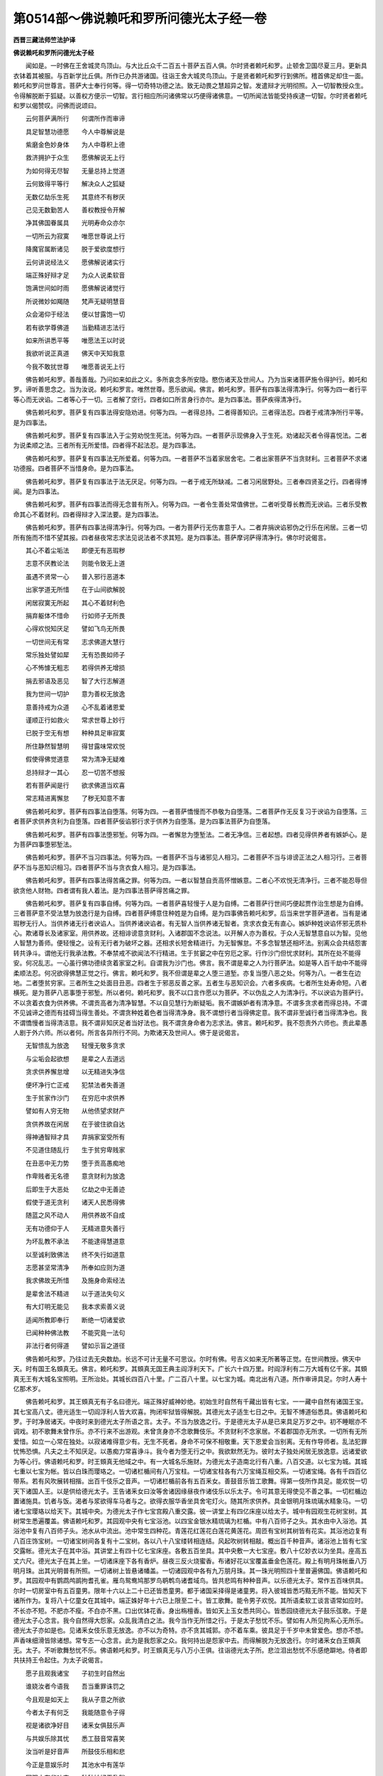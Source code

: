 第0514部～佛说赖吒和罗所问德光太子经一卷
============================================

**西晋三藏法师竺法护译**

**佛说赖吒和罗所问德光太子经**


　　闻如是。一时佛在王舍城灵鸟顶山。与大比丘众千二百五十菩萨五百人俱。尔时贤者赖吒和罗。止顿舍卫国尽夏三月。更新具衣钵着其被服。与百新学比丘俱。所作已办共游诸国。往诣王舍大城灵鸟顶山。于是贤者赖吒和罗行到佛所。稽首佛足却住一面。赖吒和罗问世尊言。菩萨大士奉行何等。得一切奇特功德之法。致无动畏之慧超异之智。发遣辩才光明彻照。入一切智教授众生。令得解脱断于狐疑。以善权方便示一切智。言行相应所问诸佛常以巧便得诸佛意。一切所闻法皆能受持疾逮一切智。尔时贤者赖吒和罗以偈赞叹。问佛而说颂曰。

　　云何菩萨满所行　　何谓所作而审谛

　　具足智慧功德愿　　今人中尊解说是

　　紫磨金色妙身体　　为人中尊积上德

　　救济拥护于众生　　愿佛解说无上行

　　为如何得无尽智　　无量总持上觉道

　　云何致得平等行　　解决众人之狐疑

　　无数亿劫乐生死　　其意终不有秽厌

　　己见无数勤苦人　　善权教授令开解

　　净其佛国眷属具　　光明寿命众亦尔

　　一切所云为寂寞　　唯愿世尊说上行

　　降魔官属断诸见　　脱于爱欲度想行

　　云何讲说经法义　　愿佛解说诸实行

　　端正殊好辩才足　　为众人说柔软音

　　饱满世间如时雨　　愿佛解说诸觉行

　　所说微妙如羯随　　梵声无疑明慧音

　　众会渴仰于经法　　便以甘露饱一切

　　若有欲学尊佛道　　当勤精进志法行

　　如来所讲悉平等　　唯愿法王以时说

　　我欲听说正真道　　佛天中天知我意

　　今我不敢扰世尊　　唯愿善说无上行

　　佛告赖吒和罗。善哉善哉。乃问如来如此之义。多所哀念多所安隐。愍伤诸天及世间人。乃为当来诸菩萨施令得护行。赖吒和罗。谛听善思念之。当为汝说。赖吒和罗言。唯然世尊。愿乐欲闻。佛言。赖吒和罗。菩萨有四事法得清净行。何等为四一者行平等心而无谀谄。二者等心于一切。三者解了空行。四者如口所言身行亦尔。是为四事法。菩萨疾得清净行。

　　佛告赖吒和罗。菩萨复有四事法得安隐劝进。何等为四。一者得总持。二者得善知识。三者得法忍。四者于戒清净所行平等。是为四事法。

　　佛告赖吒和罗。菩萨复有四事法入于尘劳劝悦生死法。何等为四。一者菩萨示现佛身入于生死。劝诸起灭者令得喜悦法。二者为说柔顺之法。三者所有无所爱惜。四者得不起法忍。是为四事法。

　　佛告赖吒和罗。菩萨复有四事法无所爱着。何等为四。一者菩萨不当着家居舍宅。二者出家菩萨不当贪财利。三者菩萨不求诸功德报。四者菩萨不当惜身命。是为四事法。

　　佛告赖吒和罗。菩萨复有四事法于法无厌足。何等为四。一者于戒无所缺减。二者习闲居野处。三者奉四贤圣之行。四者得博闻。是为四事法。

　　佛告赖吒和罗。菩萨有四事法而得无念普有所入。何等为四。一者令生善处常值佛世。二者听受尊长教而无谀谄。三者乐受教命其心不着财利。四者得辩才入深法要。是为四事法。

　　佛告赖吒和罗。菩萨有四事法得清净行。何等为四。一者为菩萨行无伤害意于人。二者弃捐谀谄邪伪之行乐在闲居。三者一切所有施而不惜不望其报。四者昼夜常志求法见说法者不求其短。是为四事法。菩萨摩诃萨得清净行。佛尔时说偈言。

　　其心不着尘垢法　　即便无有恶瑕秽

　　志意不厌教论法　　则能令致无上道

　　虽遇不贤常一心　　普入邪行恶道本

　　出家学道无所惜　　在于山间欲解脱

　　闲居寂寞无所起　　其心不着财利色

　　捐弃躯体不惜命　　行如师子无所畏

　　心得欢悦知厌足　　譬如飞鸟无所畏

　　一切世间无有常　　志求佛道大慧行

　　常乐独处譬如犀　　无有恐畏如师子

　　心不怖懅无粗志　　若得供养无增损

　　捐去邪语及恶见　　智了大行志解道

　　我为世间一切护　　意为善权无放逸

　　意善持戒为众道　　心不乱着诸恩爱

　　谨顺正行如救火　　常求世尊上妙行

　　已脱于空无有想　　种种具足审寂寞

　　所住静然智慧明　　得甘露味常欢悦

　　假使得佛觉道意　　常为清净无疑难

　　总持辩才一其心　　忍一切苦不想报

　　若有菩萨闻是行　　欲求佛道当欢喜

　　常志精进离懈怠　　了秽无知意不害

　　佛告赖吒和罗。菩萨有四事法自堕落。何等为四。一者菩萨憍慢而不恭敬为自堕落。二者菩萨作无反复习于谀谄为自堕落。三者菩萨求供养贪利为自堕落。四者菩萨佞谄邪行求于供养为自堕落。是为四事法菩萨为自堕落。

　　佛告赖吒和罗。菩萨有四事法堕邪堑。何等为四。一者懈怠为堕堑法。二者无净信。三者起想。四者见得供养者有嫉妒心。是为菩萨四事堕邪堑法。

　　佛告赖吒和罗。菩萨不当习四事法。何等为四。一者菩萨不当与诸邪见人相习。二者菩萨不当与诽谤正法之人相习行。三者菩萨不当与恶知识相习。四者菩萨不当与贪衣食人相习。是为四事法。

　　佛告赖吒和罗。菩萨有四事法得苦痛之罪。何等为四。一者以智慧自贡高怀憎嫉意。二者心不欢悦无清净行。三者不能忍辱但欲贪他人财物。四者谓有我人着法。是为四事法菩萨得苦痛之罪。

　　佛告赖吒和罗。菩萨复有四事自缚。何等为四。一者菩萨喜轻慢于人是为自缚。二者菩萨行世间巧便起贾作治生想是为自缚。三者菩萨意不受法慧为放逸行是为自缚。四者菩萨缚意住种姓是为自缚。是为四事佛告赖吒和罗。后当来世学菩萨道者。当有是诸瑕秽无行人。当供养诸无行者谀谄人。当供养诸谀谄者。有无智人当供养诸无智者。贪求衣食无有直心。嫉妒种姓谀谄怀邪无质朴心。欺诸尊长及诸家室。用供养故。还相诽谤意贪财利。入诸郡国不念说法。以开解人亦为善权。于众人无智慧意自以为智。见他人智慧为善师。便轻慢之。设有无行者为破坏之器。还相求长短舍精进行。为无智懈怠。不多念智慧还相坏法。别离众会共结怨害转共诤斗。谓他无行我承法教。不奉禁戒不欲闻法不行精进。生于贫窭之中在穷厄之家。行作沙门但忧求财利。其所在处不能得安。何况乱志。一心虽行佛功德续贪着家室之利。自谓我为沙门也。佛言。我不谓是辈之人为行菩萨法。如是等人百千劫中不能得柔顺法忍。何况欲得佛慧正觉之行。佛言。赖吒和罗。我不但谓是辈之人堕三道堑。亦复当堕八恶之处。何等为八。一者生在边地。二者堕贫穷家。三者所生之处面目丑恶。四者生于邪恶反善之家。五者生与恶知识会。六者多疾病。七者所生处寿命短。八者横死。是为菩萨八恶事堕于邪堑。所以者何。赖吒和罗。我不以口言作愿以为菩萨。不以伪乱之人为清净行。不以谀谄为菩萨行。不以贪着衣食为供养佛。不谓贡高者为清净智慧。不以自见慧行为断疑垢。我不谓嫉妒者有清净意。不谓多贪求者而得总持。不谓不见诚谛之德而有挂碍当得生善处。不谓贪种姓着色者当得清净身。我不谓想行者当得佛定意。我不谓非至诚行者当得清净也。我不谓憍慢者当得清洁意。我不谓非知厌足者当好法也。我不谓贪身命者为志求法。佛言。赖吒和罗。我不怨责外六师也。责此辈愚人剧于外六师。所以者何。所言各异所行不同。为欺诸天及世间人。佛于是说偈言。

　　无智愦乱为放逸　　轻慢无敬多贪求

　　与尘垢会起欲想　　是辈之人去道远

　　贪求供养懈怠增　　以无精进失净信

　　便坏净行亡正戒　　犯禁法者失善道

　　生于贫家作沙门　　在穷厄中求供养

　　譬如有人穷无物　　从他债望求财产

　　贪供养故在闲居　　在于彼住欲自达

　　得神通智辩才具　　弃捐家室受所有

　　不见道住随乱行　　生于贫穷卑贱家

　　在丑恶中无力势　　堕于贡高愚痴地

　　作卑贱者无名德　　意贪财利为放逸

　　后即生于大恶处　　亿劫之中无善迹

　　假使于道无贪利　　诸天人民悉得佛

　　随蓝之风不动人　　用供养故不自成

　　无有功德仰于人　　无精进意失善行

　　为坏乱教不承法　　不能逮得慧道意

　　以至诚利致佛法　　终不失行如道意

　　志愿甚坚常清净　　所奉如应则为道

　　我求佛故无所惜　　及施身命索经法

　　是辈舍法不精进　　以于道法失句义

　　有大灯明无能见　　我本求索善义说

　　适闻所教即奉行　　断绝一切诸爱欲

　　已闻种种佛法教　　不能究竟一法句

　　非法行者何得道　　譬如示盲之道径

　　佛告赖吒和罗。乃往过去无央数劫。长远不可计无量不可思议。尔时有佛。号吉义如来无所著等正觉。在世间教授。佛天中天。时有国王名頞真无。佛言。赖吒和罗。其頞真无国王典主阎浮利天下。广长六十四万里。时阎浮利有二万大城有亿千家。其頞真无王有大城名宝照明。王所治处。其城长四百八十里。广二百八十里。以七宝为城。南北出有八道。所作审谛具足。尔时人寿十亿那术岁。

　　佛告赖吒和罗。其王頞真无有子名曰德光。端正殊好威神妙绝。初始生时自然有千藏出皆有七宝。一一藏中自然有诸国王宝。其七宝高八丈。德光适生一切阎浮利人皆大欢喜。拘闭牢狱皆得解脱。其德光太子适生七日之中。无智不博道俗悉具。佛语赖吒和罗。于时净居诸天。中夜时来到德光太子所语之言。太子。不当为放逸之行。于是德光太子从是已来具足万岁之中。初不睡眠亦不调戏。初不歌舞未曾作乐。亦不行来不出游观。未曾贪身亦不念歌舞伎乐。不贪财利不念家居。不着郡国亦无所求。一切所有无所爱惜。如立一心常在独处。以寂诸难得意少有。无生不死者。身命不可保不相敬重。天下恩爱会当别离。无有作导师者。乱法犯罪忧怖恐惧。凡夫之土不知厌足。以愚痴力常喜诤斗。我今者为堕无行之中。我欲默然无为。彼时太子独处闲居无放逸意。远诸爱欲为等心行。佛语赖吒和罗。时王頞真无他域之中。有一大城名乐施财。为德光太子造南北行有八重。八百交道。以七宝为城。其城七重以七宝为帐。皆以白珠而璎珞之。一切诸栏楯间有八万宝柱。一切诸宝柱各有六万宝绳互相交系。一切诸宝绳。各有千四百亿带系。若有风吹展转相揩。出百千伎乐之音声。一切诸栏楯前各有五百釆女。善鼓音乐皆工歌舞。得第一伎所作具足。能欢悦一切天下诸国人王。以是供给德光太子。王告诸釆女曰汝等舍诸因缘昼夜作诸伎乐以乐太子。令可其意无得使见不善之事。一切栏楯边置诸施具。饥者与饭。渴者与浆欲得车马者与之。欲得衣服华香坐具舍宅灯火。随其所求供养。具金银明月珠琉璃水精象马。一切诸七宝璎珞以给天下。其城中央。为德光太子作七宝宫殿八重交露。彼一讲堂上有四亿床座以给太子。城中有园观生花树宝树。其树常生悉遍覆盖。佛语赖吒和罗。其园观中央有七宝浴池。以四宝金银水精琉璃为栏楯。中有八百师子之头。其水由中入浴池。其浴池中复有八百师子头。池水从中流出。池中常生四种花。青莲花红莲花白莲花黄莲花。周匝有宝树其树皆有花实。其浴池边复有八百庄饰宝树。一切诸宝树间各复有十二宝树。各以八十八宝缕转相连结。风起吹树转相敲。概出百千种音声。诸浴池上皆有七宝交露帐。德光太子在其中浴。其讲堂上有四十亿七宝床座。各敷五百坐具。其中央敷一大七宝座。敷八十亿妙衣以为坐具。座高五丈六尺。德光太子在其上坐。一切诸床座下各有香炉。昼夜三反火烧蜜香。布诸好花以宝覆盖垂金色莲花。殿上有明月珠帐垂八万明月珠。出其光明普有所照。一切诸树上皆悬诸幡盖。一切诸园观中各有九万朋月珠。其一珠光明照四十里普遍佛国。佛语赖吒和罗。其园观中有鹦鹉鸬鹚拘耆孔雀。雁鸟鸳鸯鸠那罗鸟鹖鹎鸟诸耆域鸟。皆共悲鸣有种种音声。以乐德光太子。常作五百味供具。尔时一切房室中有五百童男。限年十六以上二十已还皆悉童男。都于诸国采择得是诸童男。将入彼城皆悉巧黠无所不能。皆知天下诸所作为。复将八十亿童女在其城中。端正姝好年十六已上限至二十。皆工歌舞。能令男子欢悦。其所语柔软工谈言语常如应时。不长亦不短。不肥亦不瘦。不白亦不黑。口出优钵花香。身出栴檀香。皆如天上玉女悉共同心。皆悉园绕德光太子鼓乐弦歌。于是德光太子心念言。我今自然得大怨家。众乱我清白之法。我今当作无所惜之行。于是太子愁忧不乐。譬如有人所见拘系心无所乐。德光太子亦如是也。见诸釆女伎乐意无放逸。亦不以为奇特。亦不贪其城郭。亦不着车乘。彼具足于千岁中未曾爱色。想亦不想。声香味细滑皆除诸想。常专志一心念言。此为是我怨家之众。我何持出是怨家中去。而得解脱为无放逸行。尔时诸釆女白王頞真无。太子。不听歌舞愁忧不乐。佛语赖吒和罗。时王頞真无与八万小王俱。往诣德光太子所。悲泣泪出愁忧不乐感绝躃地。侍者即共扶持王令起住。为太子说偈言。

　　愿子且观我诸宝　　子初生时自然出

　　谁娆汝者今语我　　吾当重罪诛罚之

　　今且观是如天上　　我从子意之所欲

　　今者太子有何乏　　我能随意令子得

　　视是诸欲净好目　　诸釆女俱鼓乐声

　　与共娱乐除其忧　　悉工鼓音常喜笑

　　汝当听是好音声　　所鼓伎乐相和悲

　　今正是意娱乐时　　其池水中有莲华

　　园观中有华叶实　　种种妙好无乱秽

　　观是第一自在智　　可以喜乐一哀我

　　入池中洒自恣乐　　中有莲华青黄白

　　种种红花光觉人　　今子观是何不乐

　　鸬鹚鹦鹉拘耆鹤　　拘那耆匐哀鸾声

　　诸香白花譬如雪　　孰闻是音不欢悦

　　明月讲堂平等力　　黄金琉璃为栏楯

　　诸所珍宝最妙好　　诸树音声出那术

　　栏楯边施用汝故　　众千釆女鼓吹音

　　亦闻玉女歌乐声　　子意何念而不悦

　　今太子等美姝好　　可以娱乐听我言

　　父母住此目泪出　　子岂无哀愍我等

　　尔时德光太子。以偈答王言。

　　彼持功德者　　离诸恶见言

　　我以厌苦乐　　不贪无利欲

　　皆见于五道　　生死诸人民

　　今当说解脱　　父王听我言

　　无有触娆我　　今吾当何说

　　我不贪于欲　　云何乐歌舞

　　一切诸爱欲　　我视如怨家

　　尘劳诸贪爱　　随人着五道

　　是诸釆女辈　　无觉痴乐之

　　为是诸魔事　　随人大系缚

　　诸圣贤道士　　常不赞叹是

　　习此爱欲者　　为种因缘根

　　是釆女身体　　皮革如裹连

　　筋骨相搘拄　　如幻无正利

　　譬若如画瓶　　中盛满不净

　　譬如在冢间　　云何当乐此

　　所鼓音乐声　　无有亦无受

　　一切乐无谛　　了此为不惑

　　若习于想念　　便即失一心

　　随尘劳音者　　譬如痴老人

　　一切诸有树　　或有炽盛时

　　亦不可常得　　或有无乐时

　　其果无有常　　亦不常着树

　　我以了如是　　岂当戏短命

　　父母不可保　　及兄弟妻妇

　　亲里亦如是　　临终不自在

　　一切诸所有　　如草上之露

　　不当纵其心　　自恣为放逸

　　是意不可满　　譬若如大海

　　恩爱甚广大　　已得复重索

　　众人贪欲故　　各各而懈废

　　无能缺减者　　譬如须弥山

　　人以意为本　　身命过去疾

　　譬如河水流　　适合便复别

　　尽坏不久立　　譬若如电现

　　贪着三界欲　　则为无智黠

　　诸天来语我　　无得为放逸

　　为菩萨行者　　不贪诸所有

　　愿欲得佛道　　哀念众人民

　　非以淫欲行　　可以致佛道

　　其有受贪欲　　为心意作奴

　　便为自坏败　　不得立功德

　　我终不受欲　　亦无起嗔恚

　　如鸟堕罗网　　云何得自在

　　现于恶思想　　为还自缚身

　　意不得自在　　为无利空聚

　　贪是恐惧身　　譬如毒树花

　　何所是人尊　　谓度駃水者

　　观视诸人民　　流堕恶道者

　　为诤空无句　　兴起诸邪见

　　王当知我意　　欲度脱此辈

　　不贪积慢法　　疾得度无极

　　觉诸睡卧者　　疗治于疾疫

　　为除去忧患　　令立欢悦迹

　　欲脱三千世　　缚着音响者

　　为说善经义　　饱满久贫穷

　　调诸不成者　　拔出于恶道

　　施盲得眼目　　令聋者得听

　　为造解脱灯　　立智慧神通

　　令诸三界人　　得三忍平等

　　为作慈哀雨　　度诸云雾岸

　　为一切众人　　现其光明焰

　　便持善觉意　　令脱得荫凉

　　为雨诸医药　　皆令得安隐

　　念是已父王　　即便坐一心

　　吾于一切欲　　无复志愿求

　　但欲索佛道　　用哀众人故

　　于诸有贪欲　　无复有志愿

　　孰有智黠人　　乐在于是中

　　云何犯禁忌　　令人意迷乱

　　若因贪爱色　　为堕大恶道

　　孰行佛道者　　当复为放逸

　　人皆随水流　　我当今逆流

　　不可以言说　　而致得佛道

　　当放慈哀光　　照于一切人

　　我不贪爱欲　　不缚着财物

　　我今愿父王　　不如与众还

　　我欲弃众会　　及一切郡国

　　人多求可意　　从是致疾病

　　制意不放逸　　胜得亿郡国

　　不可在爱欲　　而致得佛道

　　若欲得无上　　安隐快乐句

　　当诣大山中　　在树下而坐

　　习在于闲居　　可得尊觉道

　　佛告赖吒和罗。尔时德光太子于讲堂上。与诸放逸者俱其心秽厌之时。太子作三品行。何等为三。一者住立。二者经行。三者坐禅。弃损睡卧具足上行已得八住。时太子夜半闻虚空中声。净居诸天嗟叹佛功德广普具足及叹法众。德光太子闻已衣毛为竖。即而堕泪愁忧不乐。叉手以偈问诸天言。

　　我在厄难中　　诸天愿哀我

　　今且住听言　　我欲有所问

　　行在虚空中　　为叹谁功德

　　我闻其音声　　其心为悲喜

　　佛告赖吒和罗。尔时诸天为王太子德光。说偈言。

　　今世间有佛　　太子不闻耶

　　佛号曰吉义　　救济兼拥护

　　奉行诸善本　　开化尊功德

　　众僧以学问　　有亿那术千

　　德光太子。以偈问诸天言。

　　我傥见世尊　　云何知是佛

　　愿说慈功德　　欲知于正觉

　　假使往见佛　　当问道如何

　　菩萨行何法　　得为一切护

　　于是诸天。为德光太子。说偈言。

　　颠发软妙好　　英殊如右旋

　　其顶相威神　　好譬如山巅

　　眉间相光明　　威曜若日出

　　生妙如右旋　　色好白如雪

　　觉意为清净　　目为绀青色

　　人中尊天子　　颜色端正好

　　面目常和悦　　放亿无量光

　　普遍三千国　　消灭诸恶道

　　佛口中牙齿　　悉平等清净

　　鲜洁如拘文　　明如好树光

　　无乱两二十　　合为是四十

　　口中舌妙好　　还自覆其面

　　口所说妙言　　令人意欢悦

　　常无诸谀谄　　梵音甚清净

　　佛之所讲说　　胜百千音乐

　　除寂诸狐疑　　令人得利悦

　　种种德无乏　　善权决道义

　　已解黠法花　　为百千璎珞

　　其地之音声　　为出天伎乐

　　譬如天音响　　佛语亦如是

　　真陀罗鹖鹎　　拘耆及鸳鸯

　　雁鹤及鸬鹚　　鸠那罗问言

　　其音为如梵　　柔软甚和悦

　　无谄无有短　　觉了一切义

　　英儒而悬绝　　可诸智者意

　　清净离诽谤　　无有诸想愿

　　善施行德义　　不闻作瑕秽

　　彼法行正觉　　言功德如是

　　世尊之身体　　皆有种种色

　　手臂长出膝　　七合皆为满

　　其指纤长好　　有若干妙绝

　　紫磨金色体　　心如明月珠

　　着身毛软好　　上向如右旋

　　齐圆如隆起　　马藏寂不现

　　足下安平趾　　其下有相轮

　　佛膝中政好　　平等种种色

　　经行如龙王　　为如师子步

　　行时默低头　　诸根悉清净

　　若人散花者　　变成为花盖

　　有增无减时　　是为佛正法

　　若得利无利　　勤苦与安乐

　　嗟叹及诽谤　　其心无增减

　　譬若如莲花　　不着于泥水

　　正师子如是　　无有与等者

　　佛告赖吒和罗。尔时国王太子德光闻嗟叹佛功德及法比丘僧。踊跃欢喜。譬如贫穷饥冻之人得伏匿宝藏其人欢喜。譬如盲人得眼目。若如牢狱系囚得解脱其人欢喜。王太子德光。闻嗟叹佛功德及法比丘僧。欣喜如是。于是国王太子德光念言。如今闻佛威神证明经法。众僧具足尊行无缺。在于生死为反邪行。凡夫之士多无反复。贪身自见非是正行。为居家多瑕秽。习着欲者当堕苦痛。放逸行者智士所离。愚痴为闇瞑。当于其中为作平等灯明。人意难调。名色甚深六入无厌。不断诸习当遇苦毒。痛痒不安恩爱为根档杻械诸受难舍。与有共合长为怨会。生死难断为人多众事愦闹。疾迷乱身不坚固。会当归死乐少忧多佛法为第一安。不可以尘劳之行贪欲放逸之心而得立功德行。今我在愚痴之中不得一心定意。不可以乐生死意。与恶人会严治善道。何况乃欲得无上正真道。我宁可从高楼上东向自投。莫使我诸家眷属于门中作挂碍。使吾不得出也。

　　佛告赖吒和罗。尔时国王太子德光向彼吉义如来无所著等正觉。自投口说是言。假使世尊有一切智能悉普见者。今天中天当念救我。于是吉义如来无所著等正觉。申右臂放手光明照德光太子。其光明中有自然百千叶莲花大如车轮。其莲花出亿百千光明皆普彻照。于是德光太子即住此莲花上。欲往诣吉义如来无所著等正觉所。遥叉手作礼三反自归。尔时吉义如来回光还照。于是太子寻光去至佛所。稽首佛足。见世尊诸根寂定。尔时德光太子以偈赞吉义如来。而说颂曰。

　　吾不久睹医王名　　今者辄得见于佛

　　云何立在瑕秽行　　皆能致得一切法

　　我向者夜中半时　　从诸天闻佛无想

　　适闻愁忧无复乐　　何所是人无放逸

　　其失道者示正路　　诸无眼目得等视

　　今愿为我现大道　　慈哀疗疾使信净

　　令众贫穷得富乐　　拘闭牢狱得解脱

　　断吾狐疑除诸结　　唯愿解说其道行

　　为吾现正离外道　　于闇瞑中作灯明

　　为诸伤害除垢秽　　愿大医王断吾疑

　　愿度脱我生死道　　断绝去吾诸所爱

　　令得超度愁忧海　　及以八道入大乘

　　今寿命短法命尽　　多有妨废功德行

　　无福之人不如愿　　今吾适开愿解疑

　　今闻导师唯决要　　云何菩萨为放逸

　　能奉行佛尊妙道　　度脱人民生死恼

　　佛告赖吒和罗。尔时吉义如来知德光太子心所念。方广为解说诸菩萨行。德光太子闻彼佛所说。即得无尽总持门。逮五神通即踊在虚空化作妙花。以散吉义如来上。尔时頞真无王。明旦闻太子宫中婇女啼泣声面。即为变便往到太子宫中。问何故啼泣。诸釆女答言。德光太子不现不知所在。于是王頞真无闻太子不现即便躃地。与数千众俱而举声啼泣。尔时城神来到其舍。告王頞真无言。大王无得啼泣愁忧。太子东去往见吉义如来。稽首作礼跪拜承事。王頞真无闻神语声。与诸眷属大臣。及太子后宫婇女。及八十四亿那术百千人。东出往诣吉义如来所。稽首佛足却住一面。佛语赖吒和罗。尔时吉义如来知国王頞真无意。即为如应说法。令一切众皆得不退转无上正真道。于是王太子德光白吉义佛。愿佛受我清净饭食请施。佛即默然受之。德光太子语父母及诸眷属。今愿仁者。劝助城郭庄饰璎珞以奉如来。不当有贪心有所惜也。应时皆同心劝助放心布施。于是王太子德光及眷属共奉吉义如来庄饰璎珞宫殿城郭心无遗惜。日作五百种味以供养佛及比丘僧。为一切比丘以赤旃檀香及七宝为房室。以摩尼为经行处。于上作珍宝交露帐幔。南北各有花树行列。边有浴池中生优钵花。其边际清净无垢。其花有百千叶设百千座。一一比丘各有是具。尔时德光太子令诸比丘不忧衣服。亦不想他比丘独得衣被。彼于是亿岁中未曾睡卧。不念所爱不贪其身。供养于佛所念无异。尔时未曾有想念于欲亦无诤乱。心无所害不贪于国。一切无所爱惜。不贪身命内外无所著。于是闻佛所说法。皆悉受持不重问如来。初不沐浴亦不洗足。亦不以香涂身。不起疲厌之意。亦未曾坐。除其饮食左右。吉义如来般泥曰已后。即为造起赤旃檀塔寺。于百千岁供养。所可阇维如来处。以一切天下诸花诸香捣香杂香伎乐以为供养。起九十四亿塔。皆用七宝珍琦之物。以为帐幔覆盖其上。各以五百七宝盖供养诸塔。及百千伎乐一切阎浮利诸花宝树用供养塔。各然百千灯。一一所然油其价百千。及散一切香花。如是之比具足供养亿岁中。然后德光太子弃家学道作沙门。着三法衣常行分卫。初不豫世事亦不睡卧。了无衣食之心。具足四亿岁中常惠法施。未曾计有我。亦不疑他人。何况求供养。亦无生死语。为众说法不劝令生天上。学是行以。教授一切人及中宫眷属使为沙门。佛语赖吒和罗。尔时净居诸天心念言。德光太子教授一切人皆令作沙门。我等于是亦当作行供事三宝。由是三宝得立而不断绝。其吉义如来般泥洹已后。其法住至于六十四亿岁。皆是德光比丘所拥护。其德光太子如是之比供养九十四亿那术百千佛。

　　佛告赖吒和罗。汝知尔时国王頞真无不。答言不及。佛言。则无量寿如来是。汝知尔时德光太子不。答言不及。则吾身是也。尔时城神者。则无怒觉如来是。佛语赖吒和罗。用是故菩萨大士欲得无上正真道最正觉者。当学德光太子之行寂寞之教。捐舍恩爱。无放逸之行。我求无上正真道时。所行勤苦精进乃如是。是辈无行者贪着衣食愁思无懈。用供养故。自远佛法所学无益。污乱沙门坏菩萨法。恣其身口意妄造所愿舍其本行。贪衣被床卧具病瘦医药。无有惭愧之心。不乐政行学无常之法。不奉尊教远离佛行。于道自弃意不乐解脱行。佛语赖吒和罗。以是故。闻此法已。当觉了之弃恶知识。莫与无行者相随。弃诸贪欲。佛尔时说偈言。

　　学道贪利及饮食　　即为不乐十力行

　　弃捐于佛百德教　　用利供养堕他家

　　刚强弊恶无惭愧　　自放恣堕诸贪会

　　为起尘劳堕邪行　　便自说言我德行

　　身在闲居游于城　　利供养故作恣行

　　远于解脱空去地　　以故当弃离诸有

　　为不敬佛及正法　　远离众僧诸功德

　　弃捐善道堕三恶　　为失八百诸尊行

　　若有闻说是经者　　审净其意常精进

　　无数亿劫佛难值　　当用是故如法行

　　其说得佛大乘者　　常思念是功德句

　　念已审尔一心住　　当得无碍安隐道

　　常立贤圣习观德　　意念厌足自制心

　　汝等勿得捐善场　　当堕五道如痴人

　　习闲居止常精进　　住莫自轻勿易他

　　诃教己身寂其心　　我本奉亿佛教诫

　　不惜身命意质朴　　精进于法行恭敬

　　我故常说此言诲　　行是已后道不难

　　闻是若喜大乘者　　不能精进不乐听

　　其有智者乐此言　　后当弃恶及怨结

　　佛告赖吒和罗。若有菩萨行五度无极。不如学是经奉行顺教。彼之功德百倍不及学此经者。说此经时三十那术天及人。发无上正真道意。皆得立不退转地。七千比丘得无起忍漏尽意解。于是贤者赖吒和罗白佛言。是经名为何等。云何奉行。佛告赖吒和罗。是经名为离痴愿行清净。当学当持正士所乐。决菩萨行具足诸义。佛说如是。赖吒和罗诸天世间人民龙鬼神等。皆大欢喜。起前为佛作礼而去。
